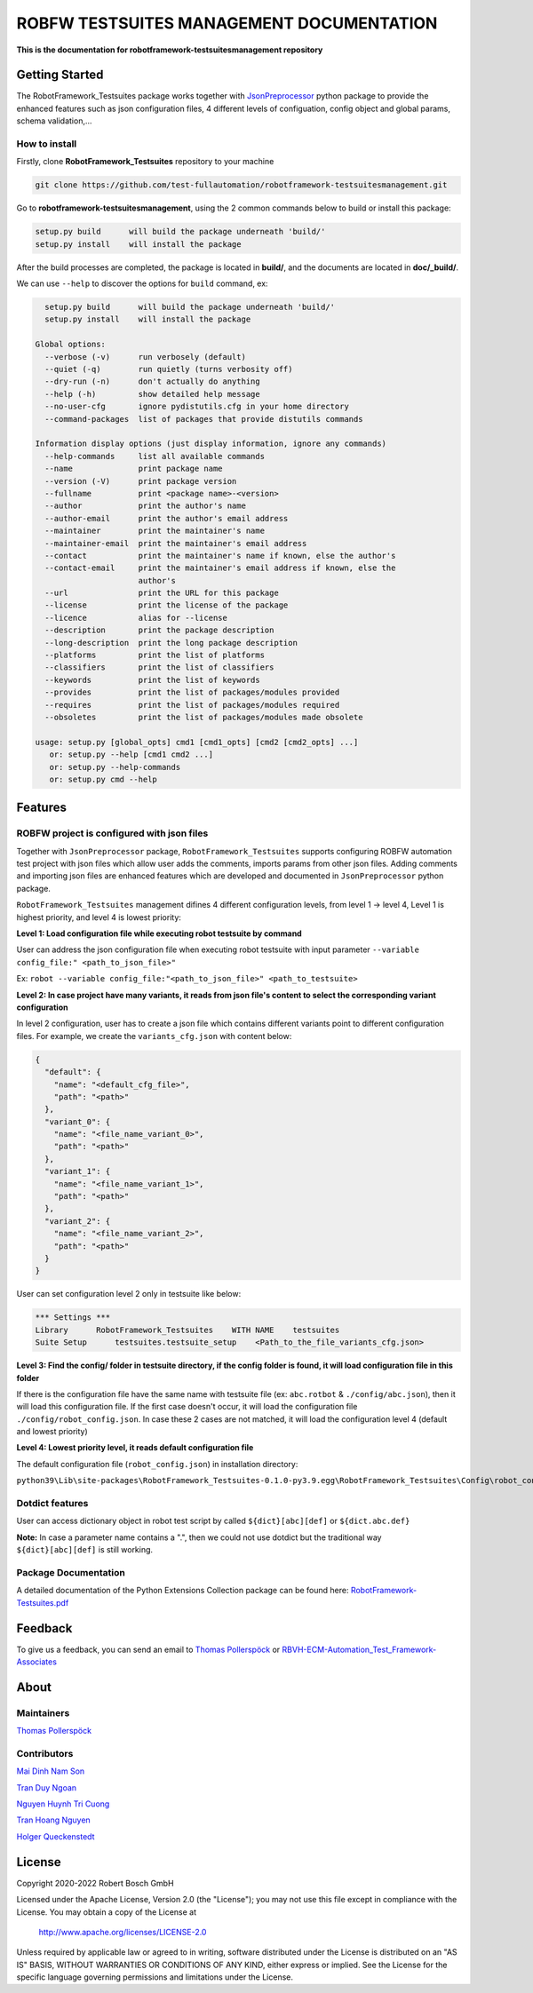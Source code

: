 .. Copyright 2020-2022 Robert Bosch GmbH

   Licensed under the Apache License, Version 2.0 (the "License");
   you may not use this file except in compliance with the License.
   You may obtain a copy of the License at

   http://www.apache.org/licenses/LICENSE-2.0

   Unless required by applicable law or agreed to in writing, software
   distributed under the License is distributed on an "AS IS" BASIS,
   WITHOUT WARRANTIES OR CONDITIONS OF ANY KIND, either express or implied.
   See the License for the specific language governing permissions and
   limitations under the License.

ROBFW TESTSUITES MANAGEMENT DOCUMENTATION
=========================================

**This is the documentation for robotframework-testsuitesmanagement repository**

Getting Started
---------------

The RobotFramework_Testsuites package works together with `JsonPreprocessor <https://github.com/test-fullautomation/python-jsonpreprocessor>`_ 
python package to provide the enhanced features such as json configuration files, 
4 different levels of configuation, config object and global params, schema validation,...

How to install
~~~~~~~~~~~~~~

Firstly, clone **RobotFramework_Testsuites** repository to your machine

.. code-block:: bat

  git clone https://github.com/test-fullautomation/robotframework-testsuitesmanagement.git

Go to **robotframework-testsuitesmanagement**, using the 2 common commands below to build or install this package:

.. code-block:: bat

    setup.py build      will build the package underneath 'build/'
    setup.py install    will install the package

After the build processes are completed, the package is located in **build/**, and the documents are 
located in **doc/_build/**.

We can use ``--help`` to discover the options for ``build`` command, ex:

.. code-block:: bat

     setup.py build      will build the package underneath 'build/'
     setup.py install    will install the package
   
   Global options:
     --verbose (-v)      run verbosely (default)
     --quiet (-q)        run quietly (turns verbosity off)
     --dry-run (-n)      don't actually do anything
     --help (-h)         show detailed help message
     --no-user-cfg       ignore pydistutils.cfg in your home directory
     --command-packages  list of packages that provide distutils commands
   
   Information display options (just display information, ignore any commands)
     --help-commands     list all available commands
     --name              print package name
     --version (-V)      print package version
     --fullname          print <package name>-<version>
     --author            print the author's name
     --author-email      print the author's email address
     --maintainer        print the maintainer's name
     --maintainer-email  print the maintainer's email address
     --contact           print the maintainer's name if known, else the author's
     --contact-email     print the maintainer's email address if known, else the
                         author's
     --url               print the URL for this package
     --license           print the license of the package
     --licence           alias for --license
     --description       print the package description
     --long-description  print the long package description
     --platforms         print the list of platforms
     --classifiers       print the list of classifiers
     --keywords          print the list of keywords
     --provides          print the list of packages/modules provided
     --requires          print the list of packages/modules required
     --obsoletes         print the list of packages/modules made obsolete
   
   usage: setup.py [global_opts] cmd1 [cmd1_opts] [cmd2 [cmd2_opts] ...]
      or: setup.py --help [cmd1 cmd2 ...]
      or: setup.py --help-commands
      or: setup.py cmd --help

Features
--------

ROBFW project is configured with json files
~~~~~~~~~~~~~~~~~~~~~~~~~~~~~~~~~~~~~~~~~~~

Together with ``JsonPreprocessor`` package, ``RobotFramework_Testsuites`` supports configuring ROBFW automation test project 
with json files which allow user adds the comments, imports params from other json files. Adding comments and importing 
json files are enhanced features which are developed and documented in ``JsonPreprocessor`` python package.

``RobotFramework_Testsuites`` management difines 4 different configuration levels, from level 1 -> level 4, Level 1 is highest 
priority, and level 4 is lowest priority:

**Level 1: Load configuration file while executing robot testsuite by command**

User can address the json configuration file when executing robot testsuite with input parameter ``--variable config_file:"
<path_to_json_file>"``

Ex: ``robot --variable config_file:"<path_to_json_file>" <path_to_testsuite>``

**Level 2: In case project have many variants, it reads from json file's content to select the corresponding variant configuration**

In level 2 configuration, user has to create a json file which contains different variants point to different configuration files. 
For example, we create the ``variants_cfg.json`` with content below:

.. code-block:: json

   {
     "default": {
       "name": "<default_cfg_file>",
       "path": "<path>"
     },
     "variant_0": {
       "name": "<file_name_variant_0>",
       "path": "<path>"
     },
     "variant_1": {
       "name": "<file_name_variant_1>",
       "path": "<path>"
     },
     "variant_2": {
       "name": "<file_name_variant_2>",
       "path": "<path>"
     }
   }

User can set configuration level 2 only in testsuite like below:

.. code-block:: robot

   *** Settings ***
   Library      RobotFramework_Testsuites    WITH NAME    testsuites
   Suite Setup      testsuites.testsuite_setup    <Path_to_the_file_variants_cfg.json>

**Level 3: Find the config/ folder in testsuite directory, if the config folder is found, it will load configuration file in 
this folder**

If there is the configuration file have the same name with testsuite file (ex: ``abc.rotbot`` & ``./config/abc.json``), then 
it will load this configuration file. If the first case doesn't occur, it will load the configuration file ``./config/robot_config.json``. 
In case these 2 cases are not matched, it will load the configuration level 4 (default and lowest priority)

**Level 4: Lowest priority level, it reads default configuration file**

The default configuration file (``robot_config.json``) in installation directory:

``python39\Lib\site-packages\RobotFramework_Testsuites-0.1.0-py3.9.egg\RobotFramework_Testsuites\Config\robot_config.json``

Dotdict features
~~~~~~~~~~~~~~~~

User can access dictionary object in robot test script by called ``${dict}[abc][def]`` or ``${dict.abc.def}``

**Note:** In case a parameter name contains a ".", then we could not use dotdict but the traditional way ``${dict}[abc][def]`` 
is still working.


Package Documentation
~~~~~~~~~~~~~~~~~~~~~

A detailed documentation of the Python Extensions Collection package can be found here:
`RobotFramework-Testsuites.pdf <https://github.com/test-fullautomation/robotframework-testsuitesmanagement/blob/develop/doc/_build/latex/RobotFramework-Testsuites.pdf>`_


Feedback
--------

To give us a feedback, you can send an email to `Thomas Pollerspöck <mailto:Thomas.Pollerspoeck@de.bosch.com>`_ or
`RBVH-ECM-Automation_Test_Framework-Associates <mailto:RBVH-ENG2-CMD-Associates@bcn.bosch.com>`_

About
-----

Maintainers
~~~~~~~~~~~

`Thomas Pollerspöck <mailto:Thomas.Pollerspoeck@de.bosch.com>`_

Contributors
~~~~~~~~~~~~

`Mai Dinh Nam Son <mailto:Son.MaiDinhNam@vn.bosch.com>`_

`Tran Duy Ngoan <mailto:Ngoan.TranDuy@vn.bosch.com>`_

`Nguyen Huynh Tri Cuong <mailto:Cuong.NguyenHuynhTri@vn.bosch.com>`_

`Tran Hoang Nguyen <mailto:Nguyen.TranHoang@vn.bosch.com>`_

`Holger Queckenstedt <mailto:Holger.Queckenstedt@de.bosch.com>`_

License
-------

Copyright 2020-2022 Robert Bosch GmbH

Licensed under the Apache License, Version 2.0 (the "License");
you may not use this file except in compliance with the License.
You may obtain a copy of the License at

    http://www.apache.org/licenses/LICENSE-2.0

Unless required by applicable law or agreed to in writing, software
distributed under the License is distributed on an "AS IS" BASIS,
WITHOUT WARRANTIES OR CONDITIONS OF ANY KIND, either express or implied.
See the License for the specific language governing permissions and
limitations under the License.
